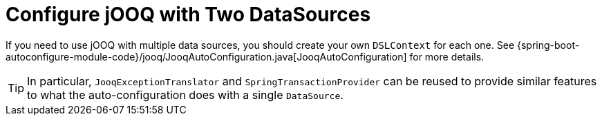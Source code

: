 [[configure-jooq-with-multiple-datasources]]
= Configure jOOQ with Two DataSources
:page-section-summary-toc: 1

If you need to use jOOQ with multiple data sources, you should create your own `DSLContext` for each one.
See {spring-boot-autoconfigure-module-code}/jooq/JooqAutoConfiguration.java[JooqAutoConfiguration] for more details.

TIP: In particular, `JooqExceptionTranslator` and `SpringTransactionProvider` can be reused to provide similar features to what the auto-configuration does with a single `DataSource`.
